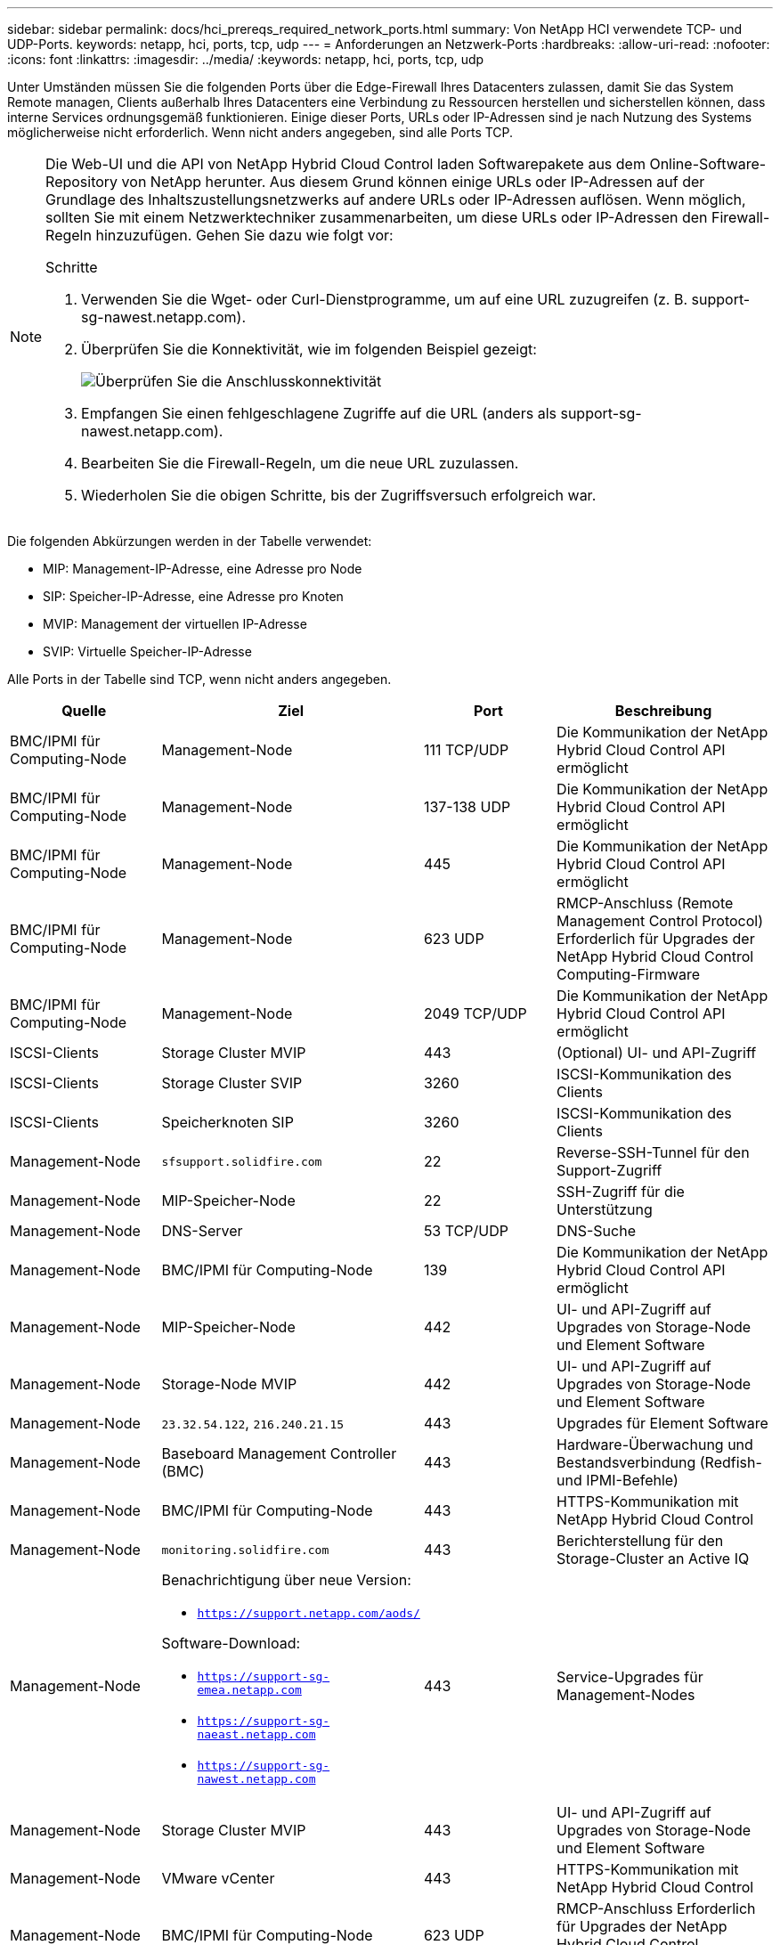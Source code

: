 ---
sidebar: sidebar 
permalink: docs/hci_prereqs_required_network_ports.html 
summary: Von NetApp HCI verwendete TCP- und UDP-Ports. 
keywords: netapp, hci, ports, tcp, udp 
---
= Anforderungen an Netzwerk-Ports
:hardbreaks:
:allow-uri-read: 
:nofooter: 
:icons: font
:linkattrs: 
:imagesdir: ../media/
:keywords: netapp, hci, ports, tcp, udp


[role="lead"]
Unter Umständen müssen Sie die folgenden Ports über die Edge-Firewall Ihres Datacenters zulassen, damit Sie das System Remote managen, Clients außerhalb Ihres Datacenters eine Verbindung zu Ressourcen herstellen und sicherstellen können, dass interne Services ordnungsgemäß funktionieren. Einige dieser Ports, URLs oder IP-Adressen sind je nach Nutzung des Systems möglicherweise nicht erforderlich. Wenn nicht anders angegeben, sind alle Ports TCP.

[NOTE]
====
Die Web-UI und die API von NetApp Hybrid Cloud Control laden Softwarepakete aus dem Online-Software-Repository von NetApp herunter. Aus diesem Grund können einige URLs oder IP-Adressen auf der Grundlage des Inhaltszustellungsnetzwerks auf andere URLs oder IP-Adressen auflösen. Wenn möglich, sollten Sie mit einem Netzwerktechniker zusammenarbeiten, um diese URLs oder IP-Adressen den Firewall-Regeln hinzuzufügen. Gehen Sie dazu wie folgt vor:

.Schritte
. Verwenden Sie die Wget- oder Curl-Dienstprogramme, um auf eine URL zuzugreifen (z. B. support-sg-nawest.netapp.com).
. Überprüfen Sie die Konnektivität, wie im folgenden Beispiel gezeigt:
+
image::network_ports.PNG[Überprüfen Sie die Anschlusskonnektivität]

. Empfangen Sie einen fehlgeschlagene Zugriffe auf die URL (anders als support-sg-nawest.netapp.com).
. Bearbeiten Sie die Firewall-Regeln, um die neue URL zuzulassen.
. Wiederholen Sie die obigen Schritte, bis der Zugriffsversuch erfolgreich war.


====
Die folgenden Abkürzungen werden in der Tabelle verwendet:

* MIP: Management-IP-Adresse, eine Adresse pro Node
* SIP: Speicher-IP-Adresse, eine Adresse pro Knoten
* MVIP: Management der virtuellen IP-Adresse
* SVIP: Virtuelle Speicher-IP-Adresse


Alle Ports in der Tabelle sind TCP, wenn nicht anders angegeben.

|===
| Quelle | Ziel | Port | Beschreibung 


| BMC/IPMI für Computing-Node | Management-Node | 111 TCP/UDP | Die Kommunikation der NetApp Hybrid Cloud Control API ermöglicht 


| BMC/IPMI für Computing-Node | Management-Node | 137-138 UDP | Die Kommunikation der NetApp Hybrid Cloud Control API ermöglicht 


| BMC/IPMI für Computing-Node | Management-Node | 445 | Die Kommunikation der NetApp Hybrid Cloud Control API ermöglicht 


| BMC/IPMI für Computing-Node | Management-Node | 623 UDP | RMCP-Anschluss (Remote Management Control Protocol) Erforderlich für Upgrades der NetApp Hybrid Cloud Control Computing-Firmware 


| BMC/IPMI für Computing-Node | Management-Node | 2049 TCP/UDP | Die Kommunikation der NetApp Hybrid Cloud Control API ermöglicht 


| ISCSI-Clients | Storage Cluster MVIP | 443 | (Optional) UI- und API-Zugriff 


| ISCSI-Clients | Storage Cluster SVIP | 3260 | ISCSI-Kommunikation des Clients 


| ISCSI-Clients | Speicherknoten SIP | 3260 | ISCSI-Kommunikation des Clients 


| Management-Node | `sfsupport.solidfire.com` | 22 | Reverse-SSH-Tunnel für den Support-Zugriff 


| Management-Node | MIP-Speicher-Node | 22 | SSH-Zugriff für die Unterstützung 


| Management-Node | DNS-Server | 53 TCP/UDP | DNS-Suche 


| Management-Node | BMC/IPMI für Computing-Node | 139 | Die Kommunikation der NetApp Hybrid Cloud Control API ermöglicht 


| Management-Node | MIP-Speicher-Node | 442 | UI- und API-Zugriff auf Upgrades von Storage-Node und Element Software 


| Management-Node | Storage-Node MVIP | 442 | UI- und API-Zugriff auf Upgrades von Storage-Node und Element Software 


| Management-Node | `23.32.54.122`, `216.240.21.15` | 443 | Upgrades für Element Software 


| Management-Node | Baseboard Management Controller (BMC) | 443 | Hardware-Überwachung und Bestandsverbindung (Redfish- und IPMI-Befehle) 


| Management-Node | BMC/IPMI für Computing-Node | 443 | HTTPS-Kommunikation mit NetApp Hybrid Cloud Control 


| Management-Node | `monitoring.solidfire.com` | 443 | Berichterstellung für den Storage-Cluster an Active IQ 


| Management-Node  a| 
Benachrichtigung über neue Version:

* `https://support.netapp.com/aods/`


Software-Download:

* `https://support-sg-emea.netapp.com`
* `https://support-sg-naeast.netapp.com`
* `https://support-sg-nawest.netapp.com`

| 443 | Service-Upgrades für Management-Nodes 


| Management-Node | Storage Cluster MVIP | 443 | UI- und API-Zugriff auf Upgrades von Storage-Node und Element Software 


| Management-Node | VMware vCenter | 443 | HTTPS-Kommunikation mit NetApp Hybrid Cloud Control 


| Management-Node | BMC/IPMI für Computing-Node | 623 UDP | RMCP-Anschluss Erforderlich für Upgrades der NetApp Hybrid Cloud Control Computing-Firmware 


| Management-Node | VMware vCenter | 5988-5989 | HTTPS-Kommunikation mit NetApp Hybrid Cloud Control 


| Management-Node | Witness Node | 9442 | Konfigurations-API-Service pro Node 


| Management-Node | VCenter Server | 9443 | VCenter Plug-in-Registrierung: Der Port kann nach Abschluss der Registrierung geschlossen werden. 


| SNMP-Server | Storage Cluster MVIP | 161 UDP | SNMP-Abfrage 


| SNMP-Server | MIP-Speicher-Node | 161 UDP | SNMP-Abfrage 


| MIP-Speicher-Node | DNS-Server | 53 TCP/UDP | DNS-Suche 


| MIP-Speicher-Node | Management-Node | 80 | Upgrades für Element Software 


| MIP-Speicher-Node | S3/Swift-Endpunkt | 80 | (Optional) HTTP-Kommunikation mit S3/Swift-Endpunkt für Backup und Recovery 


| MIP-Speicher-Node | NTP-Server | 123 UDP | NTP 


| MIP-Speicher-Node | Management-Node | 162 UDP | (Optional) SNMP-Traps 


| MIP-Speicher-Node | SNMP-Server | 162 UDP | (Optional) SNMP-Traps 


| MIP-Speicher-Node | LDAP-Server | 389 TCP/UDP | (Optional) LDAP-Suche 


| MIP-Speicher-Node | Management-Node | 443 | Upgrades für Element Software 


| MIP-Speicher-Node | Remote Storage Cluster MVIP | 443 | Kommunikation über die Verbindung des Remote-Replikationsclusters 


| MIP-Speicher-Node | MIP für Remote-Storage-Node | 443 | Kommunikation über die Verbindung des Remote-Replikationsclusters 


| MIP-Speicher-Node | S3/Swift-Endpunkt | 443 | (Optional) HTTPS-Kommunikation an S3/Swift-Endpunkt für Backup und Recovery 


| MIP-Speicher-Node | LDAPS Server | 636 TCP/UDP | LDAPS-Suche 


| MIP-Speicher-Node | Management-Node | 10514 TCP/UDP, 514 TCP/UDP | Syslog-Weiterleitung 


| MIP-Speicher-Node | Syslog-Server | 10514 TCP/UDP, 514 TCP/UDP | Syslog-Weiterleitung 


| MIP-Speicher-Node | MIP für Remote-Storage-Node | 2181 | Cluster-übergreifende Kommunikation für Remote-Replizierung 


| Speicherknoten SIP | S3/Swift-Endpunkt | 80 | (Optional) HTTP-Kommunikation mit S3/Swift-Endpunkt für Backup und Recovery 


| Speicherknoten SIP | Compute-Knoten SIP | 442 | API für Computing-Nodes, Konfiguration und Validierung sowie Zugriff auf Softwareinventar 


| Speicherknoten SIP | S3/Swift-Endpunkt | 443 | (Optional) HTTPS-Kommunikation an S3/Swift-Endpunkt für Backup und Recovery 


| Speicherknoten SIP | Remote-Speicherknoten SIP | 2181 | Cluster-übergreifende Kommunikation für Remote-Replizierung 


| Speicherknoten SIP | Speicherknoten SIP | 3260 | ISCSI miteinander verbinden 


| Speicherknoten SIP | Remote-Speicherknoten SIP | 4000 bis 4020 | Remote-Replizierung: Node-to-Node-Datentransfer 


| System Administrator-PC | MIP-Speicher-Node | 80 | (Nur NetApp HCI) Landing Page der NetApp Deployment Engine 


| System Administrator-PC | Management-Node | 442 | HTTPS-UI-Zugriff auf den Management-Node 


| System Administrator-PC | MIP-Speicher-Node | 442 | HTTPS-UI- und API-Zugriff auf Storage-Node, (nur NetApp HCI) Konfigurations- und Implementierungsüberwachung in der NetApp Deployment Engine 


| System Administrator-PC | Computing Node BMC/IPMI H410 und H600 Serie | 443 | HTTPS-UI- und API-Zugriff auf die Remote-Steuerung des Nodes 


| System Administrator-PC | Management-Node | 443 | HTTPS-UI- und API-Zugriff auf den Management-Node 


| System Administrator-PC | Storage Cluster MVIP | 443 | HTTPS-UI- und API-Zugriff auf das Storage-Cluster 


| System Administrator-PC | Storage Node BMC/IPMI H410 und H600 Series | 443 | HTTPS-UI- und API-Zugriff auf die Remote-Steuerung des Nodes 


| System Administrator-PC | MIP-Speicher-Node | 443 | Erstellung von HTTPS-Storage-Clustern, UI-Zugriff nach der Implementierung auf das Storage-Cluster 


| System Administrator-PC | Computing Node BMC/IPMI H410 und H600 Serie | 623 UDP | RMCP-Anschluss Dies ist erforderlich, um IPMI-fähige Systeme zu verwalten. 


| System Administrator-PC | Storage Node BMC/IPMI H410 und H600 Series | 623 UDP | RMCP-Anschluss Dies ist erforderlich, um IPMI-fähige Systeme zu verwalten. 


| System Administrator-PC | Witness Node | 8080 | Witness Node pro Node Web-UI 


| VCenter Server | Storage Cluster MVIP | 443 | VCenter-Plug-in-API-Zugriff 


| VCenter Server | Remote-Plug-in | 8333 | Remote vCenter Plug-in Service 


| VCenter Server | Management-Node | 8443 | (Optional) vCenter Plug-in QoSSIOC-Service. 


| VCenter Server | Storage Cluster MVIP | 8444 | Zugriff auf vCenter VASA Provider (nur VVols) 


| VCenter Server | Management-Node | 9443 | VCenter Plug-in-Registrierung: Der Port kann nach Abschluss der Registrierung geschlossen werden. 
|===


== Weitere Informationen

* https://www.netapp.com/hybrid-cloud/hci-documentation/["Ressourcen-Seite zu NetApp HCI"^]
* https://docs.netapp.com/us-en/vcp/index.html["NetApp Element Plug-in für vCenter Server"^]

